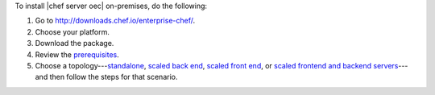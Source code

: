 .. This is an included how-to. 


To install |chef server oec| on-premises, do the following:

#. Go to http://downloads.chef.io/enterprise-chef/.
#. Choose your platform.
#. Download the package.
#. Review the `prerequisites <http://docs.chef.io/enterprise/install_server_pre.html>`_.
#. Choose a topology---`standalone <http://docs.chef.io/enterprise/install_server_standalone.html>`_, `scaled back end <http://docs.chef.io/enterprise/install_server_be.html>`_, `scaled front end <http://docs.chef.io/enterprise/install_server_fe.html>`_, or `scaled frontend and backend servers <http://docs.chef.io/enterprise/install_server_febe.html>`_---and then follow the steps for that scenario.







